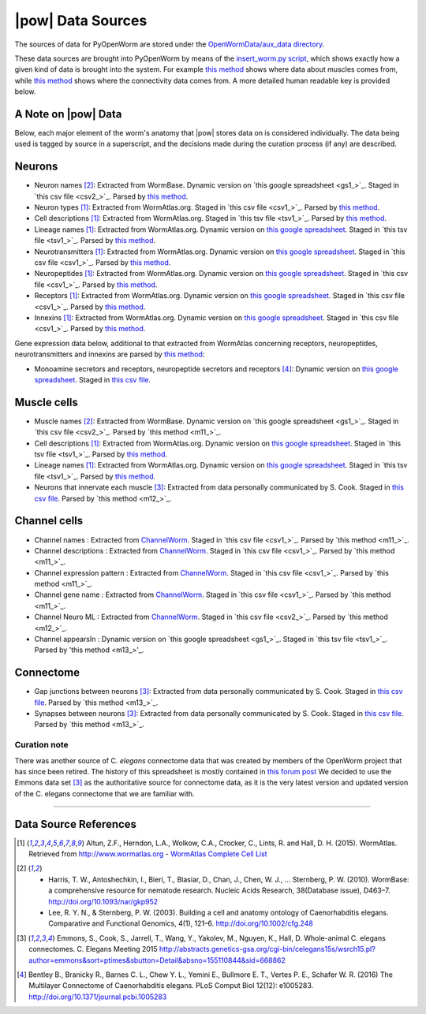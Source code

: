 .. _data_sources:

|pow| Data Sources
==================

The sources of data for PyOpenWorm are stored under the `OpenWormData/aux_data
directory <https://github.com/openworm/PyOpenWorm/tree/5cc3042b004f167dbf18acc119474ea48b47810d/OpenWormData/aux_data>`_.

These data sources are brought into PyOpenWorm by means of the `insert_worm.py script`_, which shows exactly how a given
kind of data is brought into the system.  For example `this method <m1_>`_ shows where data about muscles comes from,
while `this method <m2_>`_ shows where the connectivity data comes from. A more detailed human readable key is provided
below.

.. _insert_worm.py script: https://github.com/openworm/PyOpenWorm/blob/5cc3042b004f167dbf18acc119474ea48b47810d/OpenWormData/scripts/insert_worm.py
.. _m1: https://github.com/openworm/PyOpenWorm/blob/5cc3042b004f167dbf18acc119474ea48b47810d/OpenWormData/scripts/insert_worm.py#L37
.. _m2: https://github.com/openworm/PyOpenWorm/blob/5cc3042b004f167dbf18acc119474ea48b47810d/OpenWormData/scripts/insert_worm.py#L218

A Note on |pow| Data
--------------------
Below, each major element of the worm's anatomy that |pow| stores data
on is considered individually. The data being used is tagged by source
in a superscript, and the decisions made during the curation process
(if any) are described.

Neurons
-------

- Neuron names [2]_: Extracted from WormBase.  Dynamic version on `this google spreadsheet <gs1_>`_.  Staged in `this csv file <csv2_>`_.  Parsed by `this method <m3_>`_.
- Neuron types [1]_: Extracted from WormAtlas.org.  Staged in `this csv file <csv1_>`_.  Parsed by `this method <m4_>`_.
- Cell descriptions [1]_: Extracted from WormAtlas.org.  Staged in `this tsv file <tsv1_>`_.  Parsed by `this method <m5_>`_.
- Lineage names [1]_: Extracted from WormAtlas.org.  Dynamic version on `this google spreadsheet <gs2_>`_.  Staged in `this tsv file <tsv1_>`_.  Parsed by `this method <m5_>`_.
- Neurotransmitters [1]_: Extracted from WormAtlas.org.  Dynamic version on `this google spreadsheet <gs2_>`_.  Staged in `this csv file <csv1_>`_.  Parsed by `this method <m7_>`_.
- Neuropeptides [1]_: Extracted from WormAtlas.org.  Dynamic version on `this google spreadsheet <gs2_>`_.  Staged in `this csv file <csv1_>`_.  Parsed by `this method <m8_>`_.
- Receptors [1]_: Extracted from WormAtlas.org.  Dynamic version on `this google spreadsheet <gs2_>`_.  Staged in `this csv file <csv1_>`_.  Parsed by `this method <m9_>`_.
- Innexins [1]_: Extracted from WormAtlas.org.  Dynamic version on `this google spreadsheet <gs2_>`_.  Staged in `this csv file <csv1_>`_.  Parsed by `this method <m10_>`_.

.. _gs1: https://docs.google.com/spreadsheets/d/1NDx9LRF_B2phR5w4HlEtxJzxx1ZIPT2gA0ZmNmozjos/edit#gid=1
.. _gs2: https://docs.google.com/spreadsheets/d/1Jc9pOJAce8DdcgkTgkUXafhsBQdrer2Y47zrHsxlqWg/edit
.. _m3: https://github.com/openworm/PyOpenWorm/blob/945f7172f0dff1d022ce0574f3c630ee53297386/OpenWormData/scripts/insert_worm.py#L145
.. _m4: https://github.com/openworm/PyOpenWorm/blob/945f7172f0dff1d022ce0574f3c630ee53297386/OpenWormData/scripts/insert_worm.py#L287
.. _m5: https://github.com/openworm/PyOpenWorm/blob/945f7172f0dff1d022ce0574f3c630ee53297386/OpenWormData/scripts/insert_worm.py#L68
.. _m7: https://github.com/openworm/PyOpenWorm/blob/945f7172f0dff1d022ce0574f3c630ee53297386/OpenWormData/scripts/insert_worm.py#L262
.. _m8: https://github.com/openworm/PyOpenWorm/blob/945f7172f0dff1d022ce0574f3c630ee53297386/OpenWormData/scripts/insert_worm.py#L274
.. _m9: https://github.com/openworm/PyOpenWorm/blob/945f7172f0dff1d022ce0574f3c630ee53297386/OpenWormData/scripts/insert_worm.py#L280
.. _m10: https://github.com/openworm/PyOpenWorm/blob/945f7172f0dff1d022ce0574f3c630ee53297386/OpenWormData/scripts/insert_worm.py#L268
.. _csv1: https://github.com/openworm/PyOpenWorm/blob/945f7172f0dff1d022ce0574f3c630ee53297386/OpenWormData/aux_data/Modified%20celegans%20db%20dump.csv
.. _csv2: https://github.com/openworm/PyOpenWorm/blob/945f7172f0dff1d022ce0574f3c630ee53297386/OpenWormData/aux_data/C.%20elegans%20Cell%20List%20-%20WormBase.csv
.. _tsv1: https://github.com/openworm/PyOpenWorm/blob/945f7172f0dff1d022ce0574f3c630ee53297386/OpenWormData/aux_data/C.%20elegans%20Cell%20List%20-%20WormAtlas.tsv

Gene expression data below, additional to that extracted from WormAtlas concerning receptors, neuropeptides, neurotransmitters and innexins are parsed by `this method <https://github.com/openworm/PyOpenWorm/blob/4eb25df267ce385053f746ceb66e74d9c616403f/OpenWormData/scripts/insert_worm.py#L217>`_:

- Monoamine secretors and receptors, neuropeptide secretors and receptors [4]_: Dynamic version on `this google spreadsheet <https://docs.google.com/spreadsheets/d/1kCxOOKu1wAREa9VbBiWVVHh-GEC3kJk0A3YVEipPKcc/edit#gid=0>`_. Staged in `this csv file <https://github.com/openworm/PyOpenWorm/blob/27647748981fe0fe135b8aa39191c0e32579c923/OpenWormData/aux_data/expression_data/Bentley_et_al_2016_expression.csv>`_.

Muscle cells
------------

- Muscle names [2]_: Extracted from WormBase.  Dynamic version on `this google spreadsheet <gs1_>`_.  Staged in `this csv file <csv2_>`_.  Parsed by `this method <m11_>`_.
- Cell descriptions [1]_: Extracted from WormAtlas.org.  Dynamic version on `this google spreadsheet <gs2_>`_.  Staged in `this tsv file <tsv1_>`_.  Parsed by `this method <m5_>`_.
- Lineage names [1]_: Extracted from WormAtlas.org.  Dynamic version on `this google spreadsheet <gs2_>`_.  Staged in `this tsv file <tsv1_>`_.  Parsed by `this method <m5_>`_.
- Neurons that innervate each muscle [3]_: Extracted from data personally communicated by S. Cook.  Staged in `this csv file <csv3_>`_.  Parsed by `this method <m12_>`_.

.. _csv3: https://github.com/openworm/PyOpenWorm/blob/945f7172f0dff1d022ce0574f3c630ee53297386/OpenWormData/aux_data/herm_full_edgelist.csv
.. _m11: https://github.com/openworm/PyOpenWorm/blob/945f7172f0dff1d022ce0574f3c630ee53297386/OpenWormData/scripts/insert_worm.py#L44
.. _m12: https://github.com/openworm/PyOpenWorm/blob/945f7172f0dff1d022ce0574f3c630ee53297386/OpenWormData/scripts/insert_worm.py#L432


Channel cells
------------

- Channel names : Extracted from `ChannelWorm <cw_>`_.  Staged in `this csv file <csv1_>`_.  Parsed by `this method <m11_>`_.
- Channel descriptions : Extracted from `ChannelWorm <cw_>`_.  Staged in `this csv file <csv1_>`_.  Parsed by `this method <m11_>`_.
- Channel expression pattern : Extracted from `ChannelWorm <cw_>`_.  Staged in `this csv file <csv1_>`_.  Parsed by `this method <m11_>`_.
- Channel gene name : Extracted from `ChannelWorm <cw_>`_.  Staged in `this csv file <csv1_>`_.  Parsed by `this method <m11_>`_.
- Channel Neuro ML : Extracted from `ChannelWorm <cw1_>`_.  Staged in `this csv file <csv2_>`_.  Parsed by `this method <m12_>`_.
- Channel appearsIn : Dynamic version on `this google spreadsheet <gs1_>`_. Staged in `this tsv file <tsv1_>`_. Parsed by 'this method <m13_>'_.

.. _cw: https://github.com/openworm/ChannelWorm/tree/ec3e1be4a7184a59d76b4516f3b67946f70e6885
.. _cw1: https://github.com/openworm/ChannelWorm/tree/ec3e1be4a7184a59d76b4516f3b67946f70e6885/channelworm/fitter/examples
.. _csv1: https://github.com/openworm/PyOpenWorm/blob/2062c75de3d2c4056e1691593dc8b66a1c694966/OpenWormData/aux_data/ion_channel.csv
.. _csv2: https://github.com/openworm/PyOpenWorm/blob/2062c75de3d2c4056e1691593dc8b66a1c694966/OpenWormData/aux_data/NeuroML_Channel.csv
.. _m11: https://github.com/openworm/PyOpenWorm/blob/2062c75de3d2c4056e1691593dc8b66a1c694966/OpenWormData/scripts/insert_worm.py#L51
.. _m12: https://github.com/openworm/PyOpenWorm/blob/2062c75de3d2c4056e1691593dc8b66a1c694966/OpenWormData/scripts/insert_worm.py#L35
.. _gs1: https://docs.google.com/spreadsheets/d/1Oct5cXqSUhLLcPe18Ue11VoLZbeyxO8OdSmPnKxy3ac/edit#gid=1299673096
.. _tsv1: https://github.com/openworm/PyOpenWorm/blob/2062c75de3d2c4056e1691593dc8b66a1c694966/OpenWormData/aux_data/Ion%20channels%20-%20Ion%20Channel%20To%20Neuron.tsv
.. _m13: https://github.com/openworm/PyOpenWorm/blob/2062c75de3d2c4056e1691593dc8b66a1c694966/OpenWormData/scripts/insert_worm.py#L77

Connectome
----------

- Gap junctions between neurons [3]_: Extracted from data personally communicated by S. Cook.  Staged in `this csv file <csv3_>`_.  Parsed by `this method <m13_>`_.
- Synapses between neurons [3]_: Extracted from data personally communicated by S. Cook.  Staged in `this csv file <csv3_>`_.  Parsed by `this method <m13_>`_.

.. _m13: https://github.com/openworm/PyOpenWorm/blob/945f7172f0dff1d022ce0574f3c630ee53297386/OpenWormData/scripts/insert_worm.py#L423

Curation note
^^^^^^^^^^^^^

There was another source of C. *elegans* connectome data that was created
by members of the OpenWorm project that has since been retired. The history of this spreadsheet is
mostly contained in
`this forum post <https://groups.google.com/forum/#!topic/openworm-discuss/G9wKoR8N-l0/discussion>`_
We decided to use the Emmons data set [3]_ as the authoritative source
for connectome data, as it is the very latest version and updated version of the C. elegans connectome that we are familiar with.

----------

Data Source References
----------------------

.. [1] Altun, Z.F., Herndon, L.A., Wolkow, C.A., Crocker, C., Lints, R. and Hall, D. H. (2015). WormAtlas. Retrieved from http://www.wormatlas.org
        - `WormAtlas Complete Cell List <http://www.wormatlas.org/celllist.htm>`_
.. [2] - Harris, T. W., Antoshechkin, I., Bieri, T., Blasiar, D., Chan, J., Chen, W. J., … Sternberg, P. W. (2010). WormBase: a comprehensive resource for nematode research. Nucleic Acids Research, 38(Database issue), D463–7. http://doi.org/10.1093/nar/gkp952
        - Lee, R. Y. N., & Sternberg, P. W. (2003). Building a cell and anatomy ontology of Caenorhabditis elegans. Comparative and Functional Genomics, 4(1), 121–6. http://doi.org/10.1002/cfg.248
.. [3] Emmons, S., Cook, S., Jarrell, T., Wang, Y., Yakolev, M., Nguyen, K., Hall, D. Whole-animal C. elegans connectomes.  C. Elegans Meeting 2015 http://abstracts.genetics-gsa.org/cgi-bin/celegans15s/wsrch15.pl?author=emmons&sort=ptimes&sbutton=Detail&absno=155110844&sid=668862
.. [4] Bentley B., Branicky R., Barnes C. L., Chew Y. L., Yemini E., Bullmore E. T., Vertes P. E., Schafer W. R. (2016) The Multilayer Connectome of Caenorhabditis elegans. PLoS Comput Biol 12(12): e1005283. http://doi.org/10.1371/journal.pcbi.1005283

